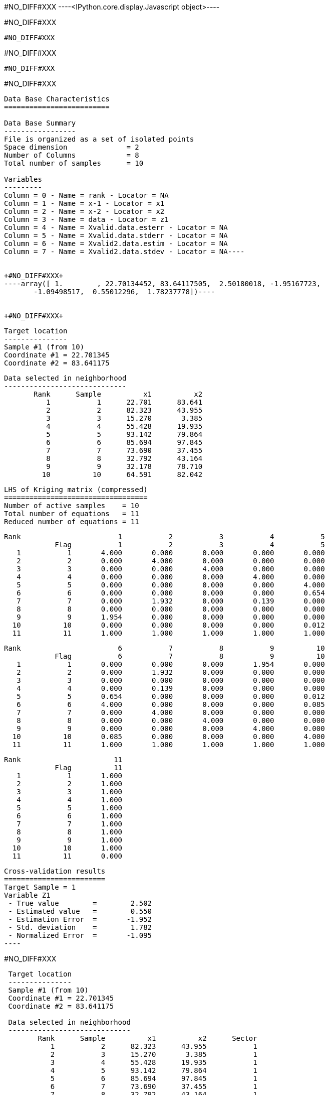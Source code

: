 +#NO_DIFF#XXX+
----<IPython.core.display.Javascript object>----


+#NO_DIFF#XXX+
----
#NO_DIFF#XXX
----


+#NO_DIFF#XXX+
----
#NO_DIFF#XXX
----


+#NO_DIFF#XXX+
----
Data Base Characteristics
=========================

Data Base Summary
-----------------
File is organized as a set of isolated points
Space dimension              = 2
Number of Columns            = 8
Total number of samples      = 10

Variables
---------
Column = 0 - Name = rank - Locator = NA
Column = 1 - Name = x-1 - Locator = x1
Column = 2 - Name = x-2 - Locator = x2
Column = 3 - Name = data - Locator = z1
Column = 4 - Name = Xvalid.data.esterr - Locator = NA
Column = 5 - Name = Xvalid.data.stderr - Locator = NA
Column = 6 - Name = Xvalid2.data.estim - Locator = NA
Column = 7 - Name = Xvalid2.data.stdev - Locator = NA----


+#NO_DIFF#XXX+
----array([ 1.        , 22.70134452, 83.64117505,  2.50180018, -1.95167723,
       -1.09498517,  0.55012296,  1.78237778])----


+#NO_DIFF#XXX+
----

 Target location
 ---------------
 Sample #1 (from 10)
 Coordinate #1 = 22.701345
 Coordinate #2 = 83.641175
 
 Data selected in neighborhood
 -----------------------------
        Rank      Sample          x1          x2 
           1           1      22.701      83.641 
           2           2      82.323      43.955 
           3           3      15.270       3.385 
           4           4      55.428      19.935 
           5           5      93.142      79.864 
           6           6      85.694      97.845 
           7           7      73.690      37.455 
           8           8      32.792      43.164 
           9           9      32.178      78.710 
          10          10      64.591      82.042 
 
 LHS of Kriging matrix (compressed)
 ==================================
 Number of active samples    = 10
 Total number of equations   = 11
 Reduced number of equations = 11
 
        Rank                       1           2           3           4           5 
                    Flag           1           2           3           4           5 
           1           1       4.000       0.000       0.000       0.000       0.000 
           2           2       0.000       4.000       0.000       0.000       0.000 
           3           3       0.000       0.000       4.000       0.000       0.000 
           4           4       0.000       0.000       0.000       4.000       0.000 
           5           5       0.000       0.000       0.000       0.000       4.000 
           6           6       0.000       0.000       0.000       0.000       0.654 
           7           7       0.000       1.932       0.000       0.139       0.000 
           8           8       0.000       0.000       0.000       0.000       0.000 
           9           9       1.954       0.000       0.000       0.000       0.000 
          10          10       0.000       0.000       0.000       0.000       0.012 
          11          11       1.000       1.000       1.000       1.000       1.000 
 
        Rank                       6           7           8           9          10 
                    Flag           6           7           8           9          10 
           1           1       0.000       0.000       0.000       1.954       0.000 
           2           2       0.000       1.932       0.000       0.000       0.000 
           3           3       0.000       0.000       0.000       0.000       0.000 
           4           4       0.000       0.139       0.000       0.000       0.000 
           5           5       0.654       0.000       0.000       0.000       0.012 
           6           6       4.000       0.000       0.000       0.000       0.085 
           7           7       0.000       4.000       0.000       0.000       0.000 
           8           8       0.000       0.000       4.000       0.000       0.000 
           9           9       0.000       0.000       0.000       4.000       0.000 
          10          10       0.085       0.000       0.000       0.000       4.000 
          11          11       1.000       1.000       1.000       1.000       1.000 
 
        Rank                      11 
                    Flag          11 
           1           1       1.000 
           2           2       1.000 
           3           3       1.000 
           4           4       1.000 
           5           5       1.000 
           6           6       1.000 
           7           7       1.000 
           8           8       1.000 
           9           9       1.000 
          10          10       1.000 
          11          11       0.000 
 
 Cross-validation results
 ========================
 Target Sample = 1
 Variable Z1 
  - True value        =        2.502 
  - Estimated value   =        0.550 
  - Estimation Error  =       -1.952 
  - Std. deviation    =        1.782 
  - Normalized Error  =       -1.095 
 ----


+#NO_DIFF#XXX+
----

 Target location
 ---------------
 Sample #1 (from 10)
 Coordinate #1 = 22.701345
 Coordinate #2 = 83.641175
 
 Data selected in neighborhood
 -----------------------------
        Rank      Sample          x1          x2      Sector 
           1           2      82.323      43.955           1 
           2           3      15.270       3.385           1 
           3           4      55.428      19.935           1 
           4           5      93.142      79.864           1 
           5           6      85.694      97.845           1 
           6           7      73.690      37.455           1 
           7           8      32.792      43.164           1 
           8           9      32.178      78.710           1 
           9          10      64.591      82.042           1 
 
 LHS of Kriging matrix (compressed)
 ==================================
 Number of active samples    = 9
 Total number of equations   = 10
 Reduced number of equations = 10
 
        Rank                       1           2           3           4           5 
                    Flag           1           2           3           4           5 
           1           1       4.000       0.000       0.000       0.000       0.000 
           2           2       0.000       4.000       0.000       0.000       0.000 
           3           3       0.000       0.000       4.000       0.000       0.000 
           4           4       0.000       0.000       0.000       4.000       0.654 
           5           5       0.000       0.000       0.000       0.654       4.000 
           6           6       1.932       0.000       0.139       0.000       0.000 
           7           7       0.000       0.000       0.000       0.000       0.000 
           8           8       0.000       0.000       0.000       0.000       0.000 
           9           9       0.000       0.000       0.000       0.012       0.085 
          10          10       1.000       1.000       1.000       1.000       1.000 
 
        Rank                       6           7           8           9          10 
                    Flag           6           7           8           9          10 
           1           1       1.932       0.000       0.000       0.000       1.000 
           2           2       0.000       0.000       0.000       0.000       1.000 
           3           3       0.139       0.000       0.000       0.000       1.000 
           4           4       0.000       0.000       0.000       0.012       1.000 
           5           5       0.000       0.000       0.000       0.085       1.000 
           6           6       4.000       0.000       0.000       0.000       1.000 
           7           7       0.000       4.000       0.000       0.000       1.000 
           8           8       0.000       0.000       4.000       0.000       1.000 
           9           9       0.000       0.000       0.000       4.000       1.000 
          10          10       1.000       1.000       1.000       1.000       0.000 
 
 RHS of Kriging matrix (compressed)
 ==================================
 Number of active samples    = 9
 Total number of equations   = 10
 Reduced number of equations = 10
 Number of right-hand sides  = 1
 Punctual Estimation
 
        Rank        Flag           1 
           1           1       0.000 
           2           2       0.000 
           3           3       0.000 
           4           4       0.000 
           5           5       0.000 
           6           6       0.000 
           7           7       0.000 
           8           8       1.954 
           9           9       0.000 
          10          10       1.000 
 
 (Co-) Kriging weights
 =====================
        Rank          x1          x2        Data         Z1* 
           1      82.323      43.955       1.266       0.045 
           2      15.270       3.385       2.184       0.064 
           3      55.428      19.935      -2.917       0.063 
           4      93.142      79.864       0.870       0.055 
           5      85.694      97.845      -0.730       0.054 
           6      73.690      37.455       2.955       0.040 
           7      32.792      43.164      -0.573       0.064 
           8      32.178      78.710       0.824       0.553 
           9      64.591      82.042      -0.157       0.063 
 Sum of weights                                     1.000 
 
 Drift coefficients
 ==================
        Rank    Lagrange       Coeff 
           1      -0.256       0.289 
 
 Cross-validation results
 ========================
 Target Sample = 1
 Variable Z1 
  - True value        =        2.502 
  - Estimated value   =        0.550 
  - Estimation Error  =       -1.952 
  - Std. deviation    =        1.782 
  - Normalized Error  =       -1.095 
 ----


+#NO_DIFF#XXX+
----
#NO_DIFF#XXX
----

